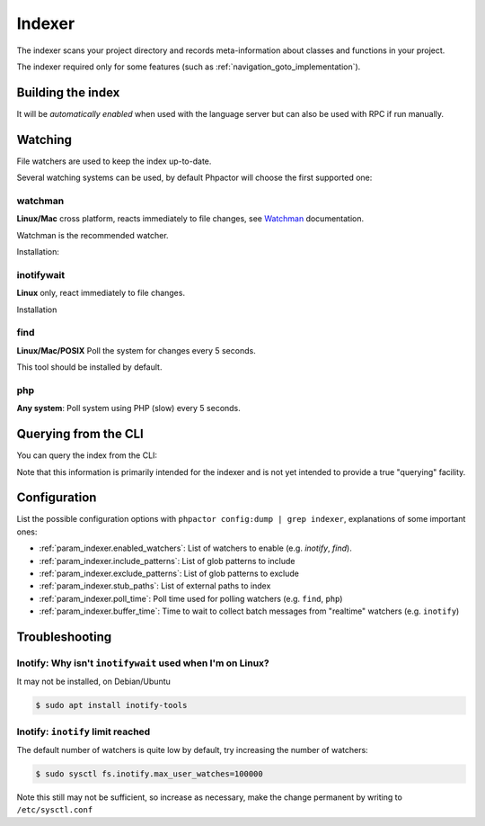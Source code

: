 .. _indexer:

Indexer
=======

The indexer scans your project directory and records meta-information about
classes and functions in your project.

The indexer required only for some features (such as
:ref:`navigation_goto_implementation`).

.. _indexer_building:

Building the index
------------------

It will be *automatically enabled* when used with the language server but can
also be used with RPC if run manually.

.. tabs::

    .. tab:: CLI

        Build index and watch for changes

        .. code:: sh

            $ phpactor index:build --watch

        Build from scratch

        .. code:: sh

            $ phpactor index:build --reset

    .. tab:: Language Server CoC

        The index is built automatically on LS initialize and subsequently
        updated as necessary.

        You can however force a reindex:

        Build from scratch:

        .. code:: sh

            :CocCommand phpactor.reindex

    .. tab:: Language Server General

       Make a request to `indexer/reindex`.


.. _watcher:

Watching
--------

File watchers are used to keep the index up-to-date.

Several watching systems can be used, by default Phpactor will choose the
first supported one:

watchman
~~~~~~~~

**Linux/Mac** cross platform, reacts immediately to file changes, see Watchman_ documentation.

Watchman is the recommended watcher.

Installation:

.. tabs::

    .. tab:: Debian/Ubuntu
       
        .. code-block:: bash

            apt install watchman

    .. tab:: MacOS
       
        .. code-block:: bash

            brew install watchman

inotifywait
~~~~~~~~~~~

**Linux** only, react immediately to file changes.

Installation

.. tabs::

    .. tab:: Debian/Ubuntu
       
        .. code-block:: bash

            apt install inotify-tools

find
~~~~

**Linux/Mac/POSIX** Poll the system for changes every 5 seconds.

This tool should be installed by default.

php
~~~

**Any system**: Poll system using PHP (slow) every 5 seconds.

.. _indexer_querying:

Querying from the CLI
---------------------

You can query the index from the CLI:

.. tabs::

    .. tab:: Show class index information

        .. code:: sh

            $ phpactor index:query "Symfony\\Component\\Console\\Output\\OutputInterface"

    .. tab:: Show function information

        .. code:: sh

            $ phpactor index:query "sprintf"

    .. tab:: Show member information

        .. code:: sh

            $ phpactor index:query "method#createFoobar"
            $ phpactor index:query "property#createFoobar"
            $ phpactor index:query "constant#createFoobar"

Note that this information is primarily intended for the indexer and is not
yet intended to provide a true "querying" facility.

Configuration
-------------

List the possible configuration options with ``phpactor config:dump | grep
indexer``, explanations of some important ones:

- :ref:`param_indexer.enabled_watchers`: List of watchers to enable (e.g. `inotify`,
  `find`).
- :ref:`param_indexer.include_patterns`: List of glob patterns to include
- :ref:`param_indexer.exclude_patterns`: List of glob patterns to exclude
- :ref:`param_indexer.stub_paths`: List of external paths to index
- :ref:`param_indexer.poll_time`: Poll time used for polling watchers (e.g. ``find``, ``php``)
- :ref:`param_indexer.buffer_time`: Time to wait to collect batch messages from
  "realtime" watchers (e.g. ``inotify``)

Troubleshooting
---------------

Inotify: Why isn't ``inotifywait`` used when I'm on Linux?
~~~~~~~~~~~~~~~~~~~~~~~~~~~~~~~~~~~~~~~~~~~~~~~~~~~~~~~~~~

It may not be installed, on Debian/Ubuntu

.. code:: sh

   $ sudo apt install inotify-tools

Inotify: ``inotify`` limit reached
~~~~~~~~~~~~~~~~~~~~~~~~~~~~~~~~~~

The default number of watchers is quite low by default, try increasing the
number of watchers:

.. code:: sh

   $ sudo sysctl fs.inotify.max_user_watches=100000

Note this still may not be sufficient, so increase as necessary, make the
change permanent by writing to ``/etc/sysctl.conf``

.. _Watchman: https://facebook.github.io/watchman/
